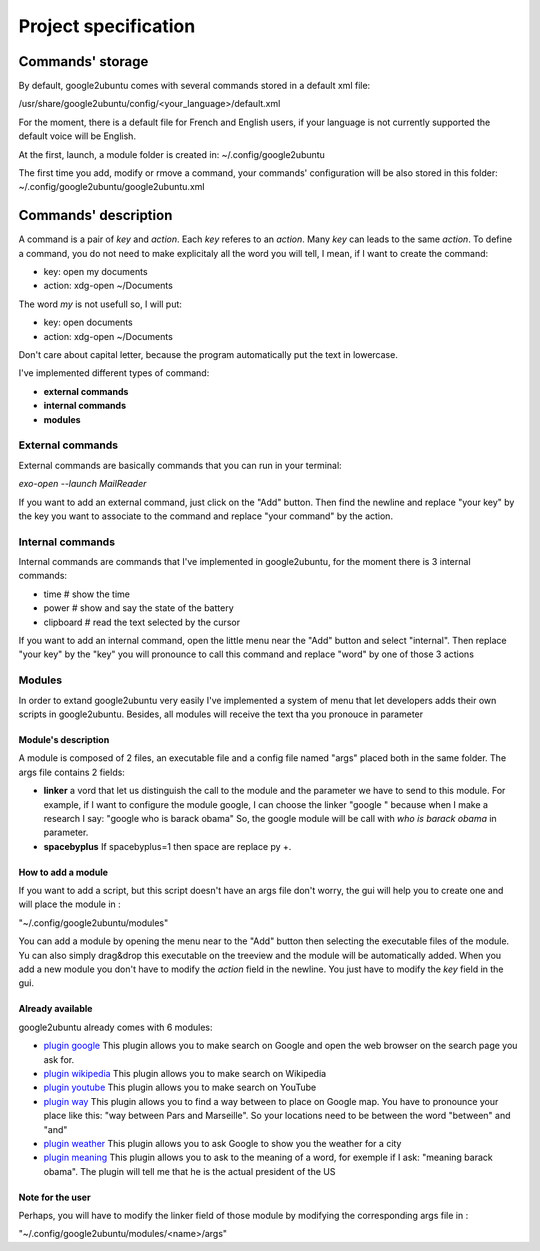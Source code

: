 Project specification
=====================

Commands' storage
-----------------

By default, google2ubuntu comes with several commands stored in a default xml file:

/usr/share/google2ubuntu/config/<your_language>/default.xml

For the moment, there is a default file for French and English users, if your language is not currently supported the default voice will be English.

At the first, launch, a module folder is created in: ~/.config/google2ubuntu

The first time you add, modify or rmove a command, your commands' configuration will be also stored in this folder: ~/.config/google2ubuntu/google2ubuntu.xml


Commands' description
---------------------

A command is a pair of `key` and `action`. Each `key` referes to an `action`. Many `key` can leads to the same `action`.
To define a command, you do not need to make explicitaly all the word you will tell, I mean, if I want to create the command:

* key: open my documents
* action: xdg-open ~/Documents

The word `my` is not usefull so, I will put:


* key: open documents
* action: xdg-open ~/Documents

Don't care about capital letter, because the program automatically put the text in lowercase.


I've implemented different types of command:

* **external commands**
* **internal commands**
* **modules**

External commands
^^^^^^^^^^^^^^^^^
External commands are basically commands that you can run in your terminal:

`exo-open --launch MailReader`

If you want to add an external command, just click on the "Add" button. Then find the newline and replace "your key" by the key you want to associate to the command and replace "your command" by the action.

Internal commands
^^^^^^^^^^^^^^^^^
Internal commands are commands that I've implemented in google2ubuntu, for the moment there is 3 internal commands:

* time # show the time
* power # show and say the state of the battery
* clipboard # read the text selected by the cursor

If you want to add an internal command, open the little menu near the "Add" button and select "internal". Then replace "your key" by the "key" you will pronounce to call this command and replace "word" by one of those 3 actions 

Modules
^^^^^^^
In order to extand google2ubuntu very easily I've implemented a system of menu that let developers adds their own scripts in google2ubuntu. Besides, all modules will receive the text tha you pronouce in parameter

Module's description
""""""""""""""""""""
A module is composed of 2 files, an executable file and a config file named "args" placed both in the same folder.
The args file contains 2 fields:

* **linker** a vord that let us distinguish the call to the module and the parameter we have to send to this module. For example, if I want to configure the module google, I can choose the linker "google " because when I make a research I say: "google who is barack obama" So, the google module will be call with `who is barack obama` in parameter.
* **spacebyplus** If spacebyplus=1 then space are replace py +.

How to add a module
"""""""""""""""""""
If you want to add a script, but this script doesn't have an args file don't worry, the gui will help you to create one and will place the module in :

"~/.config/google2ubuntu/modules"

You can add a module by opening the menu near to the "Add" button then selecting the executable files of the module. 
Yu can also simply drag&drop this executable on the treeview and the module will be automatically added. When you add a new module you don't have to modify the `action` field in the newline. You just have to modify the `key` field in the gui.

Already available
""""""""""""""""""
google2ubuntu already comes with 6 modules:

* `plugin google <https://github.com/benoitfragit/google2ubuntu/tree/master/modules/google>`_ This plugin allows you to make search on Google and open the web browser on the search page you ask for.
* `plugin wikipedia <https://github.com/benoitfragit/google2ubuntu/tree/master/modules/wikipedia>`_ This plugin allows you to make search on Wikipedia
* `plugin youtube <https://github.com/benoitfragit/google2ubuntu/tree/master/modules/youtube>`_ This plugin allows you to make search on YouTube
* `plugin way <https://github.com/benoitfragit/google2ubuntu/tree/master/modules/way>`_ This plugin allows you to find a way between to place on Google map. You have to pronounce your place like this: "way between Pars and Marseille". So your locations need to be between the word "between" and "and"
* `plugin weather <https://github.com/benoitfragit/google2ubuntu/tree/master/modules/weather>`_ This plugin allows you to ask Google to show you the weather for a city
* `plugin meaning <https://github.com/benoitfragit/google2ubuntu/tree/master/modules/meaning>`_ This plugin allows you to ask to the meaning of a word, for exemple if I ask: "meaning barack obama". The plugin will tell me that he is the actual president of the US

Note for the user
"""""""""""""""""
Perhaps, you will have to modify the linker field of those module by modifying the corresponding args file in :

"~/.config/google2ubuntu/modules/<name>/args"
